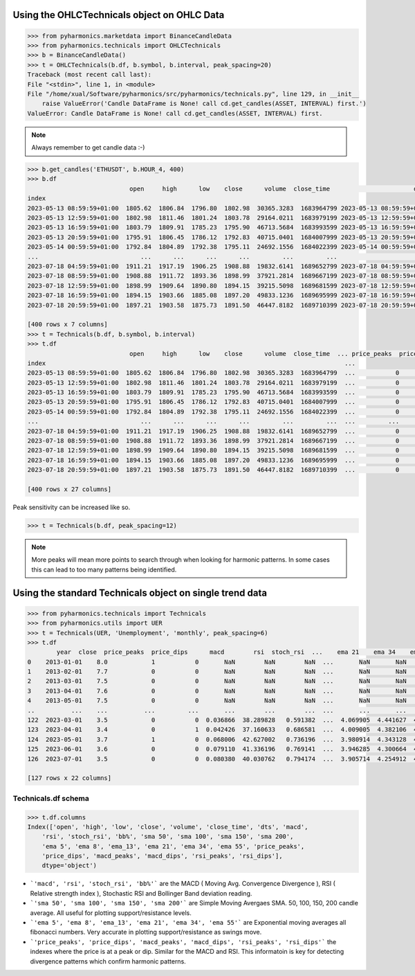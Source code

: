 Using the OHLCTechnicals object on OHLC Data
--------------------------------------------

.. code-block:: python

    >>> from pyharmonics.marketdata import BinanceCandleData
    >>> from pyharmonics.technicals import OHLCTechnicals
    >>> b = BinanceCandleData()
    >>> t = OHLCTechnicals(b.df, b.symbol, b.interval, peak_spacing=20)
    Traceback (most recent call last):
    File "<stdin>", line 1, in <module>
    File "/home/xual/Software/pyharmonics/src/pyharmonics/technicals.py", line 129, in __init__
        raise ValueError('Candle DataFrame is None! call cd.get_candles(ASSET, INTERVAL) first.')
    ValueError: Candle DataFrame is None! call cd.get_candles(ASSET, INTERVAL) first.

.. note::

    Always remember to get candle data :-)

.. code-block:: python

    >>> b.get_candles('ETHUSDT', b.HOUR_4, 400)
    >>> b.df
                                open     high      low    close      volume  close_time                       dts
    index                                                                                                          
    2023-05-13 08:59:59+01:00  1805.62  1806.84  1796.80  1802.98  30365.3283  1683964799 2023-05-13 08:59:59+01:00
    2023-05-13 12:59:59+01:00  1802.98  1811.46  1801.24  1803.78  29164.0211  1683979199 2023-05-13 12:59:59+01:00
    2023-05-13 16:59:59+01:00  1803.79  1809.91  1785.23  1795.90  46713.5684  1683993599 2023-05-13 16:59:59+01:00
    2023-05-13 20:59:59+01:00  1795.91  1806.45  1786.12  1792.83  40715.0401  1684007999 2023-05-13 20:59:59+01:00
    2023-05-14 00:59:59+01:00  1792.84  1804.89  1792.38  1795.11  24692.1556  1684022399 2023-05-14 00:59:59+01:00
    ...                            ...      ...      ...      ...         ...         ...                       ...
    2023-07-18 04:59:59+01:00  1911.21  1917.19  1906.25  1908.88  19832.6141  1689652799 2023-07-18 04:59:59+01:00
    2023-07-18 08:59:59+01:00  1908.88  1911.72  1893.36  1898.99  37921.2814  1689667199 2023-07-18 08:59:59+01:00
    2023-07-18 12:59:59+01:00  1898.99  1909.64  1890.80  1894.15  39215.5098  1689681599 2023-07-18 12:59:59+01:00
    2023-07-18 16:59:59+01:00  1894.15  1903.66  1885.08  1897.20  49833.1236  1689695999 2023-07-18 16:59:59+01:00
    2023-07-18 20:59:59+01:00  1897.21  1903.58  1875.73  1891.50  46447.8182  1689710399 2023-07-18 20:59:59+01:00

    [400 rows x 7 columns]
    >>> t = Technicals(b.df, b.symbol, b.interval)
    >>> t.df
                                open     high      low    close      volume  close_time  ... price_peaks  price_dips  macd_peaks  macd_dips  rsi_peaks  rsi_dips
    index                                                                                  ...                                                                    
    2023-05-13 08:59:59+01:00  1805.62  1806.84  1796.80  1802.98  30365.3283  1683964799  ...           0           0           0          0          0         0
    2023-05-13 12:59:59+01:00  1802.98  1811.46  1801.24  1803.78  29164.0211  1683979199  ...           0           0           0          0          0         0
    2023-05-13 16:59:59+01:00  1803.79  1809.91  1785.23  1795.90  46713.5684  1683993599  ...           0           0           0          0          0         0
    2023-05-13 20:59:59+01:00  1795.91  1806.45  1786.12  1792.83  40715.0401  1684007999  ...           0           0           0          0          0         0
    2023-05-14 00:59:59+01:00  1792.84  1804.89  1792.38  1795.11  24692.1556  1684022399  ...           0           0           0          0          0         0
    ...                            ...      ...      ...      ...         ...         ...  ...         ...         ...         ...        ...        ...       ...
    2023-07-18 04:59:59+01:00  1911.21  1917.19  1906.25  1908.88  19832.6141  1689652799  ...           0           0           0          0          0         0
    2023-07-18 08:59:59+01:00  1908.88  1911.72  1893.36  1898.99  37921.2814  1689667199  ...           0           0           0          0          0         0
    2023-07-18 12:59:59+01:00  1898.99  1909.64  1890.80  1894.15  39215.5098  1689681599  ...           0           0           0          0          0         0
    2023-07-18 16:59:59+01:00  1894.15  1903.66  1885.08  1897.20  49833.1236  1689695999  ...           0           0           0          0          0         0
    2023-07-18 20:59:59+01:00  1897.21  1903.58  1875.73  1891.50  46447.8182  1689710399  ...           0           0           0          0          0         0

    [400 rows x 27 columns]


Peak sensitivity can be increased like so.

.. code-block:: python

    >>> t = Technicals(b.df, peak_spacing=12)

.. note::

    More peaks will mean more points to search through when looking for harmonic patterns.  In some cases this can lead to too many patterns being identified.


Using the standard Technicals object on single trend data
---------------------------------------------------------
.. code-block:: python

    >>> from pyharmonics.technicals import Technicals
    >>> from pyharmonics.utils import UER
    >>> t = Technicals(UER, 'Unemployment', 'monthly', peak_spacing=6)
    >>> t.df
            year  close  price_peaks  price_dips      macd        rsi  stoch_rsi  ...    ema 21    ema 34    ema 55  macd_peaks  macd_dips  rsi_peaks  rsi_dips
    0    2013-01-01    8.0            1           0       NaN        NaN        NaN  ...       NaN       NaN       NaN           0          0          0         0
    1    2013-02-01    7.7            0           0       NaN        NaN        NaN  ...       NaN       NaN       NaN           0          0          0         0
    2    2013-03-01    7.5            0           0       NaN        NaN        NaN  ...       NaN       NaN       NaN           0          0          0         0
    3    2013-04-01    7.6            0           0       NaN        NaN        NaN  ...       NaN       NaN       NaN           0          0          0         0
    4    2013-05-01    7.5            0           0       NaN        NaN        NaN  ...       NaN       NaN       NaN           0          0          0         0
    ..          ...    ...          ...         ...       ...        ...        ...  ...       ...       ...       ...         ...        ...        ...       ...
    122  2023-03-01    3.5            0           0  0.036866  38.289828   0.591382  ...  4.069905  4.441627  4.740887           0          0          0         0
    123  2023-04-01    3.4            0           1  0.042426  37.160633   0.686581  ...  4.009005  4.382106  4.692998           0          0          0         0
    124  2023-05-01    3.7            1           0  0.068006  42.627002   0.736196  ...  3.980914  4.343128  4.657534           0          0          1         0
    125  2023-06-01    3.6            0           0  0.079110  41.336196   0.769141  ...  3.946285  4.300664  4.619765           0          0          0         0
    126  2023-07-01    3.5            0           0  0.080380  40.030762   0.794174  ...  3.905714  4.254912  4.579774           1          0          0         0

    [127 rows x 22 columns]


Technicals.df schema
~~~~~~~~~~~~~~~~~~~~
.. code-block:: python
    
    >>> t.df.columns
    Index(['open', 'high', 'low', 'close', 'volume', 'close_time', 'dts', 'macd',
        'rsi', 'stoch_rsi', 'bb%', 'sma 50', 'sma 100', 'sma 150', 'sma 200',
        'ema 5', 'ema 8', 'ema_13', 'ema 21', 'ema 34', 'ema 55', 'price_peaks',
        'price_dips', 'macd_peaks', 'macd_dips', 'rsi_peaks', 'rsi_dips'],
        dtype='object')


* ```'macd', 'rsi', 'stoch_rsi', 'bb%'``` are the MACD ( Moving Avg. Convergence Divergence ), RSI ( Relative strength index ), Stochastic RSI and Bollinger Band deviation reading.
* ```'sma 50', 'sma 100', 'sma 150', 'sma 200'``` are Simple Moving Avergaes SMA.  50, 100, 150, 200 candle average.  All useful for plotting support/resistance levels.
* ```'ema 5', 'ema 8', 'ema_13', 'ema 21', 'ema 34', 'ema 55'``` are Exponential moving averages all fibonacci numbers.  Very accurate in plotting support/resistance as swings move.
* ```'price_peaks', 'price_dips', 'macd_peaks', 'macd_dips', 'rsi_peaks', 'rsi_dips'``` the indexes where the price is at a peak or dip.  Similar for the MACD and RSI.  This informatoin is key for detecting divergence patterns which confirm harmonic patterns.